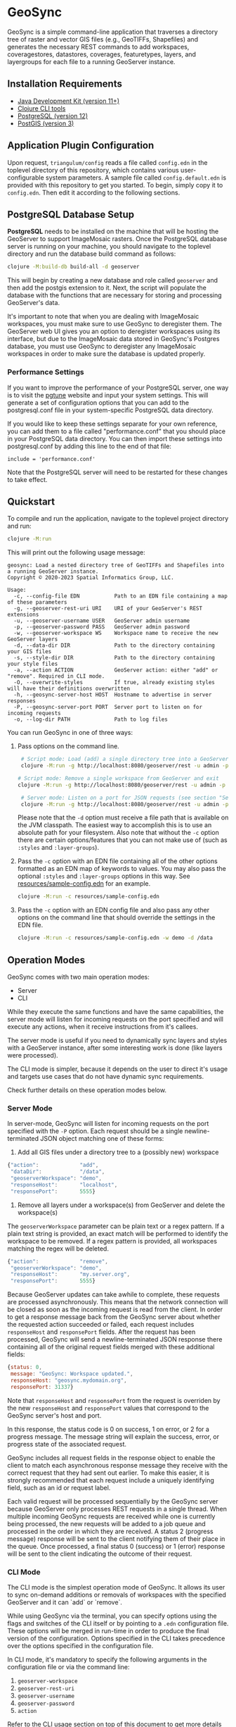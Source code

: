 * GeoSync

GeoSync is a simple command-line application that traverses a
directory tree of raster and vector GIS files (e.g., GeoTIFFs,
Shapefiles) and generates the necessary REST commands to add
workspaces, coveragestores, datastores, coverages, featuretypes,
layers, and layergroups for each file to a running GeoServer instance.

** Installation Requirements

- [[https://jdk.java.net][Java Development Kit (version 11+)]]
- [[https://clojure.org/guides/getting_started][Clojure CLI tools]]
- [[https://www.postgresql.org/download][PostgreSQL (version 12)]]
- [[https://postgis.net/install][PostGIS (version 3)]]

** Application Plugin Configuration

Upon request, ~triangulum/config~ reads a file called ~config.edn~
in the toplevel directory of this repository, which contains various
user-configurable system parameters. A sample file called
~config.default.edn~ is provided with this repository to get you
started. To begin, simply copy it to ~config.edn~. Then edit
it according to the following sections.

** PostgreSQL Database Setup

*PostgreSQL* needs to be installed on the machine that will be hosting
the GeoServer to support ImageMosaic rasters. Once the PostgreSQL database
server is running on your machine, you should navigate to the toplevel
directory and run the database build command as follows:

#+begin_src sh
clojure -M:build-db build-all -d geoserver
#+end_src

This will begin by creating a new database and role called ~geoserver~
and then add the postgis extension to it. Next, the script will populate
the database with the functions that are necessary for storing and processing
GeoServer's data.

It's important to note that when you are dealing with ImageMosaic workspaces,
you must make sure to use GeoSync to deregister them. The GeoServer web UI gives
you an option to deregister workspaces using its interface, but due to the
ImageMosaic data stored in GeoSync's Postgres database, you must use GeoSync
to deregister any ImageMosaic workspaces in order to make sure the database is
updated properly.

*** Performance Settings

If you want to improve the performance of your PostgreSQL server, one
way is to visit the [[https://pgtune.leopard.in.ua/][pgtune]] website
and input your system settings. This will generate a set of configuration
options that you can add to the postgresql.conf file in your system-specific
PostgreSQL data directory.

If you would like to keep these settings separate for your own
reference, you can add them to a file called "performance.conf" that
you should place in your PostgreSQL data directory. You can then
import these settings into postgresql.conf by adding this line to the
end of that file:

#+begin_example
include = 'performance.conf'
#+end_example

Note that the PostgreSQL server will need to be restarted for these
changes to take effect.

** Quickstart

To compile and run the application, navigate to the toplevel project
directory and run:

#+begin_src sh
clojure -M:run
#+end_src

This will print out the following usage message:

#+begin_example
geosync: Load a nested directory tree of GeoTIFFs and Shapefiles into a running GeoServer instance.
Copyright © 2020-2023 Spatial Informatics Group, LLC.

Usage:
  -c, --config-file EDN           Path to an EDN file containing a map of these parameters
  -g, --geoserver-rest-uri URI    URI of your GeoServer's REST extensions
  -u, --geoserver-username USER   GeoServer admin username
  -p, --geoserver-password PASS   GeoServer admin password
  -w, --geoserver-workspace WS    Workspace name to receive the new GeoServer layers
  -d, --data-dir DIR              Path to the directory containing your GIS files
  -s, --style-dir DIR             Path to the directory containing your style files
  -a, --action ACTION             GeoServer action: either "add" or "remove". Required in CLI mode.
  -O, --overwrite-styles          If true, already existing styles will have their definitions overwritten
  -h, --geosync-server-host HOST  Hostname to advertise in server responses
  -P, --geosync-server-port PORT  Server port to listen on for incoming requests
  -o, --log-dir PATH              Path to log files
#+end_example

You can run GeoSync in one of three ways:

1. Pass options on the command line.

   #+begin_src sh
   # Script mode: Load (add) a single directory tree into a GeoServer workspace and exit
   clojure -M:run -g http://localhost:8080/geoserver/rest -u admin -p geoserver -w demo -d /data -a "add"

  # Script mode: Remove a single workspace from GeoServer and exit
  clojure -M:run -g http://localhost:8080/geoserver/rest -u admin -p geoserver -w demo -a "remove"

   # Server mode: Listen on a port for JSON requests (see section "Server Mode" below for more info)
   clojure -M:run -g http://localhost:8080/geoserver/rest -u admin -p geoserver -h geosync.mydomain.org -P 31337
   #+end_src

   Please note that the ~-d~ option must receive a file path that is
   available on the JVM classpath. The easiest way to accomplish this
   is to use an absolute path for your filesystem. Also note that
   without the ~-c~ option there are certain options/features that you can not
   make use of (such as ~:styles~ and ~:layer-groups~).

2. Pass the ~-c~ option with an EDN file containing all of the other
   options formatted as an EDN map of keywords to values. You may also
   pass the optional ~:styles~ and ~:layer-groups~ options in this way. See
   [[file:resources/sample-config.edn][resources/sample-config.edn]] for an example.

   #+begin_src sh
   clojure -M:run -c resources/sample-config.edn
   #+end_src

3. Pass the ~-c~ option with an EDN config file and also pass any other
   options on the command line that should override the settings in
   the EDN file.

   #+begin_src sh
   clojure -M:run -c resources/sample-config.edn -w demo -d /data
   #+end_src

** Operation Modes

GeoSync comes with two main operation modes:

- Server
- CLI

While they execute the same functions and have the same capabilities, the server mode
will listen for incoming requests on the port specified and will execute any actions,
when it receive instructions from it's callees.

The server mode is useful if you need to dynamically sync layers and styles with a GeoServer
instance, after some interesting work is done (like layers were processed).

The CLI mode is simpler, because it depends on the user to direct it's usage and targets
use cases that do not have dynamic sync requirements.

Check further details on these operation modes below.

*** Server Mode

In server-mode, GeoSync will listen for incoming requests on the port
specified with the ~-P~ option. Each request should be a single
newline-terminated JSON object matching one of these forms:

1. Add all GIS files under a directory tree to a (possibly new) workspace

#+begin_src js
{"action":             "add",
 "dataDir":            "/data",
 "geoserverWorkspace": "demo",
 "responseHost":       "localhost",
 "responsePort":       5555}
#+end_src

2. Remove all layers under a workspace(s) from GeoServer and delete the workspace(s)

The ~geoserverWorkspace~ parameter can be plain text or a regex
pattern. If a plain text string is provided, an exact match will be
performed to identify the workspace to be removed. If a regex pattern
is provided, all workspaces matching the regex will be deleted.

#+begin_src js
{"action":             "remove",
 "geoserverWorkspace": "demo",
 "responseHost":       "my.server.org",
 "responsePort":       5555}
#+end_src

Because GeoServer updates can take awhile to complete, these requests
are processed asynchronously. This means that the network connection
will be closed as soon as the incoming request is read from the
client. In order to get a response message back from the GeoSync
server about whether the requested action succeeded or failed, each
request includes ~responseHost~ and ~responsePort~ fields. After the
request has been processed, GeoSync will send a newline-terminated
JSON response there containing all of the original request fields
merged with these additional fields:

#+begin_src js
{status: 0,
 message: "GeoSync: Workspace updated.",
 responseHost: "geosync.mydomain.org",
 responsePort: 31337}
#+end_src

Note that ~responseHost~ and ~responsePort~ from the request is overriden
by the new ~responseHost~ and ~responsePort~ values that correspond to the
GeoSync server's host and port.

In this response, the status code is 0 on success, 1 on error, or 2
for a progress message. The message string will explain the success,
error, or progress state of the associated request.

GeoSync includes all request fields in the response object to enable
the client to match each asynchronous response message they receive
with the correct request that they had sent out earlier. To make this
easier, it is strongly recommended that each request include a
uniquely identifying field, such as an id or request label.

Each valid request will be processed sequentially by the GeoSync
server because GeoServer only processes REST requests in a single
thread. When multiple incoming GeoSync requests are received while one
is currently being processed, the new requests will be added to a job
queue and processed in the order in which they are received. A status
2 (progress message) response will be sent to the client notifying
them of their place in the queue. Once processed, a final status 0
(success) or 1 (error) response will be sent to the client indicating
the outcome of their request.

*** CLI Mode

The CLI mode is the simplest operation mode of GeoSync. It allows its
user to sync on-demand additions or removals of workspaces with the specified
GeoServer and it can `add` or `remove`.

While using GeoSync via the terminal, you can specify options using
the flags and switches of the CLI itself or by pointing to a ~.edn~ configuration
file. These options will be merged in run-time in order to produce the
final version of the configuration. Options specified in the CLI takes
precedence over the options specified in the configuration file.

In CLI mode, it's mandatory to specify the following arguments in the configuration file 
or via the command line:

1. ~geoserver-workspace~
1. ~geoserver-rest-uri~
1. ~geoserver-username~
1. ~geoserver-password~
1. ~action~

Refer to the CLI usage section on top of this document to get more details
on each argument.

** Logging

You will probably want to redirect the output from these commands to a
text file for reviewing after the fact as they report each REST call
sent out from GeoSync and the corresponding response received from the
GeoServer.

#+begin_src sh
clojure -M:run ... &> out.txt
#+end_src

Alternatively, if you pass in a path to a log directory with either ~-o~ on the
command line or via ~:log-dir~ in your ~config.edn~ file, all logs will be
redirected to the provided directory. This directory will hold up to ten different
log files where each log file corresponds to a date where GeoSync logs were output.
The format of these log files is: ~YYYY-MM-DD.log~.

This section only applies to the CLI operation mode.

** Styles

*** ~:styles~
There are a few ways to interface with GeoServer styles using GeoSync.
The most simple way is by using a ~:styles~ key-value pair in your ~.edn~
configuration file. To use this key-value pair, the value associated with the
~:styles~ key should be a vector of maps. Each map in the vector should contain
a ~:layer-pattern~ key with an associated string or regular expression. This string
or regular expression should correspond with the types of layers that you want
to apply specific vector or raster styles to. It should also either contain a
~:vector-style~ key, a ~:raster-style~ key, or both (for scenarios where similarly
named layers could either be a vector or raster layer). The values associated with
both the ~:vector-style~ and ~:raster-style~ keys can either be a string or a
vector of unique strings. Each string should correspond with the exact name of a style
that already exists on the GeoServer. Whenever GeoSync matches a layer with the
specific ~:layer-pattern~ you provided, it will automatically add any
~:vector-style~ or ~:raster-style~ you specified with these keys (depending
on the type of layer -- which will be determined automatically by GeoSync).
Please see [[file:resources/sample-config.edn][resources/sample-config.edn]]
for a concrete example of how to use the ~:styles~ key.

*** ~:style-dir~
If you don't wish to manually add any of the styles laid out in your ~:styles~
key to your GeoServer, it's possible to sync styles to GeoServer using the ~:style-dir~
key in your ~.edn~ file. When you configure a ~:style-dir~ (also available with the ~-s~
or ~--style-dir~ option in the CLI), GeoSync will recursively look up all ~.css~ files
that are present in this directory and add them to GeoServer for you. Note that
this step happens before any layers are registered, so you can leverage the use
of the ~:styles~ key without having to add any styles manually to your GeoServer.

If you don't provide a ~:style-dir~, you'll have to make sure that any styles you
use inside of the ~:styles~ key have already been manually added to the GeoServer.
Note that any styles added automatically using this key will be tied to the same
workspace that you provide via ~:geoserver-workspace~ in your ~.edn~ file (or with
~-w~ / ~--geoserver-workspace~) from the command line. If you remove that workspace,
all styles associated with that workspace will also be removed.

If you wish to sync styles to a unique "styles" workspace that isn't tied to any other layers
so that they aren't removed when you need to remove layers, you can configure your
~.edn~ file to use the ~:style-dir~ key and *not* the ~:data-dir~ key. In this case,
GeoSync would just load the CSS styles found under ~:style-dir~ into the GeoServer
under the ~:geoserver-workspace~ specified in your ~.edn~ config file. If you include
both a ~:style-dir~ and a ~:data-dir~, then your CSS styles and your GIS layers will
both be added under the same ~:geoserver-workspace~.

*** ~:overwrite-styles~
If you wish to overwrite any already existing GeoServer styles with updates to the
styles made inside of the ~.css~ files in your ~:style-dir~, you can leverage a parameter
called ~:overwrite-styles~ (also available with the ~-O~ or ~--overwrite-styles~ option in the CLI).
If set to ~true~, any GeoServer styles will be overwritten if and only if the style
already exists in the provided ~:geoserver-workspace~ and we have a style file of
the same name in ~:style-dir~. If both of these cases are hit, the GeoServer style
will be overwritten with the latest style provided in the corresponding ~.css~ file.
Defaults to ~false~ if not specified.

** Using Custom Projections

If your GIS data uses a custom projection that is not known to the
GeoServer, you will need to add it manually before running GeoSync.
Documentation on adding custom projections to GeoServer can be found
here:

https://docs.geoserver.org/latest/en/user/configuration/crshandling/customcrs.html

** ImageMosaic Support

In addition to registering individual GeoTIFFs and Shapefiles, GeoSync
can also register a directory of GeoTIFFs as a single ImageMosaic
layer. This can be particularly useful for timeseries rasters in which
your data is stored as a directory of single-band GeoTIFFs with one
file per timestep.

In order for a directory to be detected as an ImageMosaic data source
by GeoSync, it must include these three text files:

- ~datastore.properties~
- ~indexer.properties~
- ~timeregex.properties~

The required contents of these files is provided in the following
subsections.

*** ~datastore.properties~

#+begin_example
Estimated\ extends=true
jndiRefevrenceName=java\:comp/env/jdbc/postgres
validate\ connections=true
Connection\ timeout=10
SPI=org.geotools.data.postgis.PostgisNGJNDIDataStoreFactory
#+end_example

Note that ~datastore.properties~ also needs a schema property, but this
will be inserted by GeoSync by using the ~geoserverWorkspace~ attribute
from either ~config.edn~ (in script mode) or the JSON request (in server
mode).

*** indexer.properties

#+begin_example
TimeAttribute=ingestion
Schema=*the_geom\:Polygon,location\:String,ingestion\:java.util.Date
PropertyCollectors=TimestampFileNameExtractorSPI[timeregex](ingestion)
#+end_example

Note that ~indexer.properties~ also needs a Name property, but this will be inserted
by GeoSync based on the the directory structure.

*** ~timeregex.properties~

#+begin_example
regex=([0-9]{8}_[0-9]{6}),format=yyyyMMdd_HHmmss
#+end_example

This regex must match the file naming convention used for all the
timeseries GeoTIFFs in your ImageMosaic directory. The example given
above would match files with the following names:

- ~some_layer_20210801_120000~
- ~some_layer_20210801_130000~
- ~some_layer_20210801_140000~

If you use a different file naming convention for your timestamps,
make sure to update ~timeregex.properties~ accordingly.

** File Watcher

In server-mode, you may optionally specify a file path to be
monitored. Any folders added or removed with a valid directory
structure (as specified in the ~folder-name->regex~ map) will be automatically
registered or dergesitered from the GeoServer. See the ~file-watcher~
entry in [[file:resources/sample-config.edn][resources/sample-config.edn]] for an example.

Here's an explanation of the ~:file-watcher~ configuration:
- ~dir~: A path to a readable directory.
- ~folder-name->regex~: A map of folder names to regexes. The regexes are used to
                        parse the appropriate workspace name from the file path.
                        Note that for any folder name not included in this map no
                        action will be taken (even if the file watcher detects an event).

Depending on the number of files you are attempting to watch,
you will likely have to increase your ~inotify~ limit. You can find your current
~inotify~ limit by running ~cat /proc/sys/fs/inotify/max_user_watches~. To set
a new limit temporarily, run:

#+begin_src sh
sudo sysctl fs.inotify.max_user_watches=$NUMBER_OF_FILES
sudo sysctl -p
#+end_src

To make this limit permanent, run:

#+begin_src sh
echo fs.inotify.max_user_watches=$NUMBER_OF_FILES | sudo tee -a /etc/sysctl.conf
sudo sysctl -p
#+end_src

** Uber-JAR

To build GeoSync as an Uber-JAR (to the ~target~) directory, run the following:

#+begin_src sh
clojure -T:build uberjar
#+end_src

** License and Distribution

Copyright © 2020-2023 Spatial Informatics Group, LLC.

GeoSync is distributed by Spatial Informatics Group, LLC. under the
terms of the Eclipse Public License version 2.0 (EPLv2). See
LICENSE.txt in this directory for more information.

